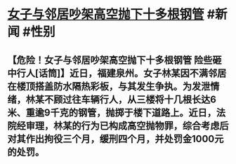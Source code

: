 * [[https://weibo.com/7575030448/LC4hNhDXt][女子与邻居吵架高空抛下十多根钢管]] #新闻 #性别
** 【危险！女子与邻居吵架高空抛下十多根钢管 险些砸中行人[话筒]】近日，福建泉州。女子林某因不满邻居在楼顶搭盖防水隔热彩板，与其发生争执。为发泄情绪，林某不顾过往车辆行人，从三楼将十几根长达6米、重逾9千克的钢管，抛掷于楼下道路上。近日，法院经审理，林某的行为已构成高空抛物罪，综合考虑后对其作出拘役三个月，缓刑四个月，并处罚金1000元的处罚。
